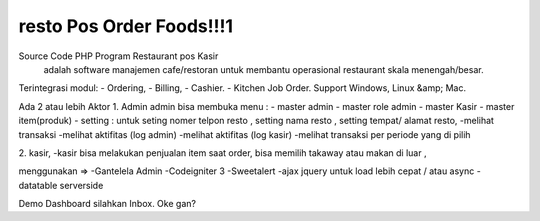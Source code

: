 ###################
resto Pos Order Foods!!!1
###################
Source Code PHP Program Restaurant pos Kasir
 adalah software manajemen cafe/restoran untuk membantu operasional restaurant skala menengah/besar.

Terintegrasi modul:
- Ordering,
- Billing,
- Cashier.
- Kitchen Job Order.
Support Windows, Linux &amp; Mac.

Ada 2 atau lebih Aktor
1. Admin 
admin bisa membuka menu :
- master admin
- master role admin
- master Kasir
- master item(produk)
- setting : untuk seting nomer telpon resto , setting nama resto , setting tempat/ alamat resto,
-melihat transaksi
-melihat aktifitas (log admin)
-melihat aktifitas (log kasir)
-melihat transaksi per periode yang di pilih

2. kasir,
-kasir bisa melakukan penjualan item
saat order, bisa memilih takaway atau makan di luar ,


menggunakan =>
-Gantelela Admin
-Codeigniter 3
-Sweetalert
-ajax jquery untuk load lebih cepat / atau async
-datatable serverside





Demo Dashboard silahkan Inbox. Oke gan?
